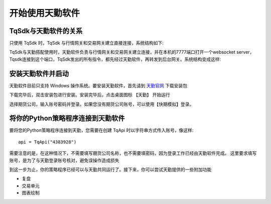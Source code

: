 .. _tq_quickstart:

开始使用天勤软件
=========================================================================
TqSdk与天勤软件的关系
--------------------------------------------------------------------------
只使用 TqSdk 时，TqSdk 与行情网关和交易网关建立直接连接，系统结构如下:

.. raw:: html

  <svg xmlns="http://www.w3.org/2000/svg" xmlns:xlink="http://www.w3.org/1999/xlink" version="1.1" width="481px" viewBox="-0.5 -0.5 481 221" style="max-width:100%;max-height:221px;"><defs/><g><path d="M 380 60 L 380 40" fill="none" stroke="#000000" stroke-miterlimit="10" pointer-events="none"/><a xlink:href="https://github.com/shinnytech/open-md-gateway"><rect x="280" y="60" width="200" height="40" fill="none" stroke="#d6b656"/><g transform="translate(329.5,66.5)"><switch><foreignObject style="overflow:visible;" pointer-events="all" width="100" height="26" requiredFeatures="http://www.w3.org/TR/SVG11/feature#Extensibility"><div xmlns="http://www.w3.org/1999/xhtml" style="display: inline-block; font-size: 12px; font-family: Helvetica; color: rgb(0, 0, 0); line-height: 1.2; vertical-align: top; width: 102px; white-space: nowrap; overflow-wrap: normal; text-align: center;"><div xmlns="http://www.w3.org/1999/xhtml" style="display:inline-block;text-align:inherit;text-decoration:inherit;white-space:normal;"><div><a href="https://github.com/shinnytech/open-md-gateway">Open Md Gateway</a></div><div><a href="https://github.com/shinnytech/open-md-gateway">行情网关</a></div></div></div></foreignObject><text x="50" y="19" fill="#000000" text-anchor="middle" font-size="12px" font-family="'Helvetica'">[Not supported by viewer]</text></switch></g></a><a xlink:href="https://github.com/shinnytech/open-trade-gateway"><rect x="0" y="60" width="200" height="40" fill="none" stroke="#d6b656"/><g transform="translate(42.5,66.5)"><switch><foreignObject style="overflow:visible;" pointer-events="all" width="114" height="26" requiredFeatures="http://www.w3.org/TR/SVG11/feature#Extensibility"><div xmlns="http://www.w3.org/1999/xhtml" style="display: inline-block; font-size: 12px; font-family: Helvetica; color: rgb(0, 0, 0); line-height: 1.2; vertical-align: top; width: 116px; white-space: nowrap; overflow-wrap: normal; text-align: center;"><div xmlns="http://www.w3.org/1999/xhtml" style="display:inline-block;text-align:inherit;text-decoration:inherit;white-space:normal;"><a href="https://github.com/shinnytech/open-trade-gateway">Open Trade Gateway<br />交易中继网关</a><br /></div></div></foreignObject><text x="57" y="19" fill="#000000" text-anchor="middle" font-size="12px" font-family="'Helvetica'">[Not supported by viewer]</text></switch></g></a><rect x="0" y="0" width="200" height="40" fill="none" stroke="#36393d"/><g transform="translate(44.5,6.5)"><switch><foreignObject style="overflow:visible;" pointer-events="all" width="110" height="26" requiredFeatures="http://www.w3.org/TR/SVG11/feature#Extensibility"><div xmlns="http://www.w3.org/1999/xhtml" style="display: inline-block; font-size: 12px; font-family: Helvetica; color: rgb(0, 0, 0); line-height: 1.2; vertical-align: top; width: 110px; white-space: nowrap; overflow-wrap: normal; text-align: center;"><div xmlns="http://www.w3.org/1999/xhtml" style="display:inline-block;text-align:inherit;text-decoration:inherit;white-space:normal;">期货公司交易系统<br />CTP / FEMAS / UFX<br /></div></div></foreignObject><text x="55" y="19" fill="#000000" text-anchor="middle" font-size="12px" font-family="Helvetica">期货公司交易系统&lt;br&gt;CTP / FEMAS / UFX&lt;br&gt;</text></switch></g><rect x="280" y="0" width="200" height="40" fill="none" stroke="#36393d"/><g transform="translate(337.5,13.5)"><switch><foreignObject style="overflow:visible;" pointer-events="all" width="84" height="12" requiredFeatures="http://www.w3.org/TR/SVG11/feature#Extensibility"><div xmlns="http://www.w3.org/1999/xhtml" style="display: inline-block; font-size: 12px; font-family: Helvetica; color: rgb(0, 0, 0); line-height: 1.2; vertical-align: top; width: 85px; white-space: nowrap; overflow-wrap: normal; text-align: center;"><div xmlns="http://www.w3.org/1999/xhtml" style="display:inline-block;text-align:inherit;text-decoration:inherit;white-space:normal;">交易所行情系统<br /></div></div></foreignObject><text x="42" y="12" fill="#000000" text-anchor="middle" font-size="12px" font-family="Helvetica">交易所行情系统&lt;br&gt;</text></switch></g><path d="M 100 60 L 100 40" fill="none" stroke="#000000" stroke-miterlimit="10"/><path d="M 240 120 L 100 100" fill="none" stroke="#000000" stroke-miterlimit="10"/><path d="M 240 120 L 380 100" fill="none" stroke="#000000" stroke-miterlimit="10"/><a xlink:href="http://doc.shinnytech.com/diff/latest/"><rect x="0" y="120" width="480" height="40" rx="6" ry="6" fill="none" stroke="#b85450"/><g transform="translate(212.5,133.5)"><switch><foreignObject style="overflow:visible;" pointer-events="all" width="54" height="12" requiredFeatures="http://www.w3.org/TR/SVG11/feature#Extensibility"><div xmlns="http://www.w3.org/1999/xhtml" style="display: inline-block; font-size: 12px; font-family: Helvetica; color: rgb(0, 0, 0); line-height: 1.2; vertical-align: top; width: 55px; white-space: nowrap; overflow-wrap: normal; text-align: center;"><div xmlns="http://www.w3.org/1999/xhtml" style="display:inline-block;text-align:inherit;text-decoration:inherit;white-space:normal;"><a href="https://github.com/shinnytech/diff">DIFF 协议</a></div></div></foreignObject><text x="27" y="12" fill="#000000" text-anchor="middle" font-size="12px" font-family="'Helvetica'">[Not supported by viewer]</text></switch></g></a><path d="M 240 180 L 240 160" fill="none" stroke="#000000" stroke-miterlimit="10"/><a xlink:href="https://github.com/shinnytech/tqsdk-python"><rect x="180" y="180" width="120" height="40" fill="#dae8fc" stroke="#6c8ebf"/><g transform="translate(222.5,193.5)"><switch><foreignObject style="overflow:visible;" pointer-events="all" width="34" height="12" requiredFeatures="http://www.w3.org/TR/SVG11/feature#Extensibility"><div xmlns="http://www.w3.org/1999/xhtml" style="display: inline-block; font-size: 12px; font-family: Helvetica; color: rgb(0, 0, 0); line-height: 1.2; vertical-align: top; width: 36px; white-space: nowrap; overflow-wrap: normal; text-align: center;"><div xmlns="http://www.w3.org/1999/xhtml" style="display:inline-block;text-align:inherit;text-decoration:inherit;white-space:normal;"><a href="https://github.com/shinnytech/tqsdk-python">TqSdk</a><br /></div></div></foreignObject><text x="17" y="12" fill="#000000" text-anchor="middle" font-size="12px" font-family="'Helvetica'">[Not supported by viewer]</text></switch></g></a></g></svg>


TqSdk与天勤搭配使用时，天勤软件负责与行情网关和交易网关建立连接，并在本机的7777端口打开一个websocket server，Tqsdk连接到这个端口，TqSdk发出的所有指令，都先经过天勤软件，再转发到后台网关。系统结构变成这样:

.. raw:: html

  <svg xmlns="http://www.w3.org/2000/svg" xmlns:xlink="http://www.w3.org/1999/xlink" version="1.1" width="481px" viewBox="-0.5 -0.5 481 341" style="max-width:100%;max-height:341px;"><defs/><g><path d="M 380 60 L 380 40" fill="none" stroke="#000000" stroke-miterlimit="10" pointer-events="none"/><a xlink:href="https://github.com/shinnytech/open-md-gateway"><rect x="280" y="60" width="200" height="40" fill="none" stroke="#d6b656"/><g transform="translate(329.5,66.5)"><switch><foreignObject style="overflow:visible;" pointer-events="all" width="100" height="26" requiredFeatures="http://www.w3.org/TR/SVG11/feature#Extensibility"><div xmlns="http://www.w3.org/1999/xhtml" style="display: inline-block; font-size: 12px; font-family: Helvetica; color: rgb(0, 0, 0); line-height: 1.2; vertical-align: top; width: 102px; white-space: nowrap; overflow-wrap: normal; text-align: center;"><div xmlns="http://www.w3.org/1999/xhtml" style="display:inline-block;text-align:inherit;text-decoration:inherit;white-space:normal;"><div><a href="https://github.com/shinnytech/open-md-gateway">Open Md Gateway</a></div><div><a href="https://github.com/shinnytech/open-md-gateway">行情网关</a></div></div></div></foreignObject><text x="50" y="19" fill="#000000" text-anchor="middle" font-size="12px" font-family="'Helvetica'">[Not supported by viewer]</text></switch></g></a><a xlink:href="https://github.com/shinnytech/open-trade-gateway"><rect x="0" y="60" width="200" height="40" fill="none" stroke="#d6b656"/><g transform="translate(42.5,66.5)"><switch><foreignObject style="overflow:visible;" pointer-events="all" width="114" height="26" requiredFeatures="http://www.w3.org/TR/SVG11/feature#Extensibility"><div xmlns="http://www.w3.org/1999/xhtml" style="display: inline-block; font-size: 12px; font-family: Helvetica; color: rgb(0, 0, 0); line-height: 1.2; vertical-align: top; width: 116px; white-space: nowrap; overflow-wrap: normal; text-align: center;"><div xmlns="http://www.w3.org/1999/xhtml" style="display:inline-block;text-align:inherit;text-decoration:inherit;white-space:normal;"><a href="https://github.com/shinnytech/open-trade-gateway">Open Trade Gateway<br />交易中继网关</a><br /></div></div></foreignObject><text x="57" y="19" fill="#000000" text-anchor="middle" font-size="12px" font-family="'Helvetica'">[Not supported by viewer]</text></switch></g></a><rect x="0" y="0" width="200" height="40" fill="none" stroke="#36393d"/><g transform="translate(44.5,6.5)"><switch><foreignObject style="overflow:visible;" pointer-events="all" width="110" height="26" requiredFeatures="http://www.w3.org/TR/SVG11/feature#Extensibility"><div xmlns="http://www.w3.org/1999/xhtml" style="display: inline-block; font-size: 12px; font-family: Helvetica; color: rgb(0, 0, 0); line-height: 1.2; vertical-align: top; width: 110px; white-space: nowrap; overflow-wrap: normal; text-align: center;"><div xmlns="http://www.w3.org/1999/xhtml" style="display:inline-block;text-align:inherit;text-decoration:inherit;white-space:normal;">期货公司交易系统<br />CTP / FEMAS / UFX<br /></div></div></foreignObject><text x="55" y="19" fill="#000000" text-anchor="middle" font-size="12px" font-family="Helvetica">期货公司交易系统&lt;br&gt;CTP / FEMAS / UFX&lt;br&gt;</text></switch></g><rect x="280" y="0" width="200" height="40" fill="none" stroke="#36393d"/><g transform="translate(337.5,13.5)"><switch><foreignObject style="overflow:visible;" pointer-events="all" width="84" height="12" requiredFeatures="http://www.w3.org/TR/SVG11/feature#Extensibility"><div xmlns="http://www.w3.org/1999/xhtml" style="display: inline-block; font-size: 12px; font-family: Helvetica; color: rgb(0, 0, 0); line-height: 1.2; vertical-align: top; width: 85px; white-space: nowrap; overflow-wrap: normal; text-align: center;"><div xmlns="http://www.w3.org/1999/xhtml" style="display:inline-block;text-align:inherit;text-decoration:inherit;white-space:normal;">交易所行情系统<br /></div></div></foreignObject><text x="42" y="12" fill="#000000" text-anchor="middle" font-size="12px" font-family="Helvetica">交易所行情系统&lt;br&gt;</text></switch></g><path d="M 100 60 L 100 40" fill="none" stroke="#000000" stroke-miterlimit="10"/><path d="M 240 120 L 100 100" fill="none" stroke="#000000" stroke-miterlimit="10"/><path d="M 240 120 L 380 100" fill="none" stroke="#000000" stroke-miterlimit="10"/><a xlink:href="http://doc.shinnytech.com/diff/latest/"><rect x="0" y="120" width="480" height="40" rx="6" ry="6" fill="none" stroke="#b85450"/><g transform="translate(212.5,133.5)"><switch><foreignObject style="overflow:visible;" pointer-events="all" width="54" height="12" requiredFeatures="http://www.w3.org/TR/SVG11/feature#Extensibility"><div xmlns="http://www.w3.org/1999/xhtml" style="display: inline-block; font-size: 12px; font-family: Helvetica; color: rgb(0, 0, 0); line-height: 1.2; vertical-align: top; width: 55px; white-space: nowrap; overflow-wrap: normal; text-align: center;"><div xmlns="http://www.w3.org/1999/xhtml" style="display:inline-block;text-align:inherit;text-decoration:inherit;white-space:normal;"><a href="https://github.com/shinnytech/diff">DIFF 协议</a></div></div></foreignObject><text x="27" y="12" fill="#000000" text-anchor="middle" font-size="12px" font-family="'Helvetica'">[Not supported by viewer]</text></switch></g></a><path d="M 240 180 L 240 160" fill="none" stroke="#000000" stroke-miterlimit="10"/><a xlink:href="https://github.com/shinnytech/tqsdk-python"><rect x="140" y="300" width="200" height="40" fill="#dae8fc" stroke="#6c8ebf"/><g transform="translate(222.5,313.5)"><switch><foreignObject style="overflow:visible;" pointer-events="all" width="34" height="12" requiredFeatures="http://www.w3.org/TR/SVG11/feature#Extensibility"><div xmlns="http://www.w3.org/1999/xhtml" style="display: inline-block; font-size: 12px; font-family: Helvetica; color: rgb(0, 0, 0); line-height: 1.2; vertical-align: top; width: 36px; white-space: nowrap; overflow-wrap: normal; text-align: center;"><div xmlns="http://www.w3.org/1999/xhtml" style="display:inline-block;text-align:inherit;text-decoration:inherit;white-space:normal;"><a href="https://github.com/shinnytech/tqsdk-python">TqSdk</a><br /></div></div></foreignObject><text x="17" y="12" fill="#000000" text-anchor="middle" font-size="12px" font-family="'Helvetica'">[Not supported by viewer]</text></switch></g></a><path d="M 240 220 L 240 233.63" fill="none" stroke="#000000" stroke-miterlimit="10"/><path d="M 240 238.88 L 236.5 231.88 L 240 233.63 L 243.5 231.88 Z" fill="#000000" stroke="#000000" stroke-miterlimit="10"/><a xlink:href="https://github.com/shinnytech/tqsdk-python"><rect x="0" y="180" width="480" height="40" fill="#dae8fc" stroke="#6c8ebf"/><g transform="translate(145.5,186.5)"><switch><foreignObject style="overflow:visible;" pointer-events="all" width="188" height="26" requiredFeatures="http://www.w3.org/TR/SVG11/feature#Extensibility"><div xmlns="http://www.w3.org/1999/xhtml" style="display: inline-block; font-size: 12px; font-family: Helvetica; color: rgb(0, 0, 0); line-height: 1.2; vertical-align: top; width: 190px; white-space: nowrap; overflow-wrap: normal; text-align: center;"><div xmlns="http://www.w3.org/1999/xhtml" style="display:inline-block;text-align:inherit;text-decoration:inherit;white-space:normal;">天勤软件<br />(在7777端口开了websocket server)<br /></div></div></foreignObject><text x="94" y="19" fill="#000000" text-anchor="middle" font-size="12px" font-family="Helvetica">天勤软件&lt;br&gt;(在7777端口开了websocket server)&lt;br&gt;</text></switch></g></a><path d="M 240 280 L 240 293.63" fill="none" stroke="#000000" stroke-miterlimit="10"/><path d="M 240 298.88 L 236.5 291.88 L 240 293.63 L 243.5 291.88 Z" fill="#000000" stroke="#000000" stroke-miterlimit="10"/><a xlink:href="http://doc.shinnytech.com/diff/latest/"><rect x="140" y="240" width="200" height="40" rx="6" ry="6" fill="none" stroke="#b85450"/><g transform="translate(212.5,253.5)"><switch><foreignObject style="overflow:visible;" pointer-events="all" width="54" height="12" requiredFeatures="http://www.w3.org/TR/SVG11/feature#Extensibility"><div xmlns="http://www.w3.org/1999/xhtml" style="display: inline-block; font-size: 12px; font-family: Helvetica; color: rgb(0, 0, 0); line-height: 1.2; vertical-align: top; width: 55px; white-space: nowrap; overflow-wrap: normal; text-align: center;"><div xmlns="http://www.w3.org/1999/xhtml" style="display:inline-block;text-align:inherit;text-decoration:inherit;white-space:normal;"><a href="https://github.com/shinnytech/diff">DIFF 协议</a></div></div></foreignObject><text x="27" y="12" fill="#000000" text-anchor="middle" font-size="12px" font-family="'Helvetica'">[Not supported by viewer]</text></switch></g></a></g></svg>


安装天勤软件并启动
--------------------------------------------------------------------------
天勤软件目前只支持 Windows 操作系统。要安装天勤软件，首先请到 `天勤官网 <https://www.shinnytech.com/tianqin>`_ 下载安装包

下载完毕后，双击安装包进行安装。安装完毕后，点击桌面图标 【天勤】 开始运行

选择期货公司，输入账号密码并登录。如果您没有期货公司账号，可以使用【快期模拟】登录。


将你的Python策略程序连接到天勤软件
--------------------------------------------------------------------------
要将您的Python策略程序连接到天勤，您需要在创建 TqApi 时以字符串方式传入账号，像这样::

    api = TqApi("4383928")

需要注意的是，在这种情况下，不需要填写期货公司名称，也不需要填密码，因为登录工作已经由天勤软件完成。
这里要求填写账号，是为了与天勤登录账号核对，避免误操作造成损失

到这一步为止，你的策略程序已经可以与天勤共同运行了。接下来，你可以尝试天勤提供的一些附加功能

* 复盘
* 交易单元
* 图表绘制

